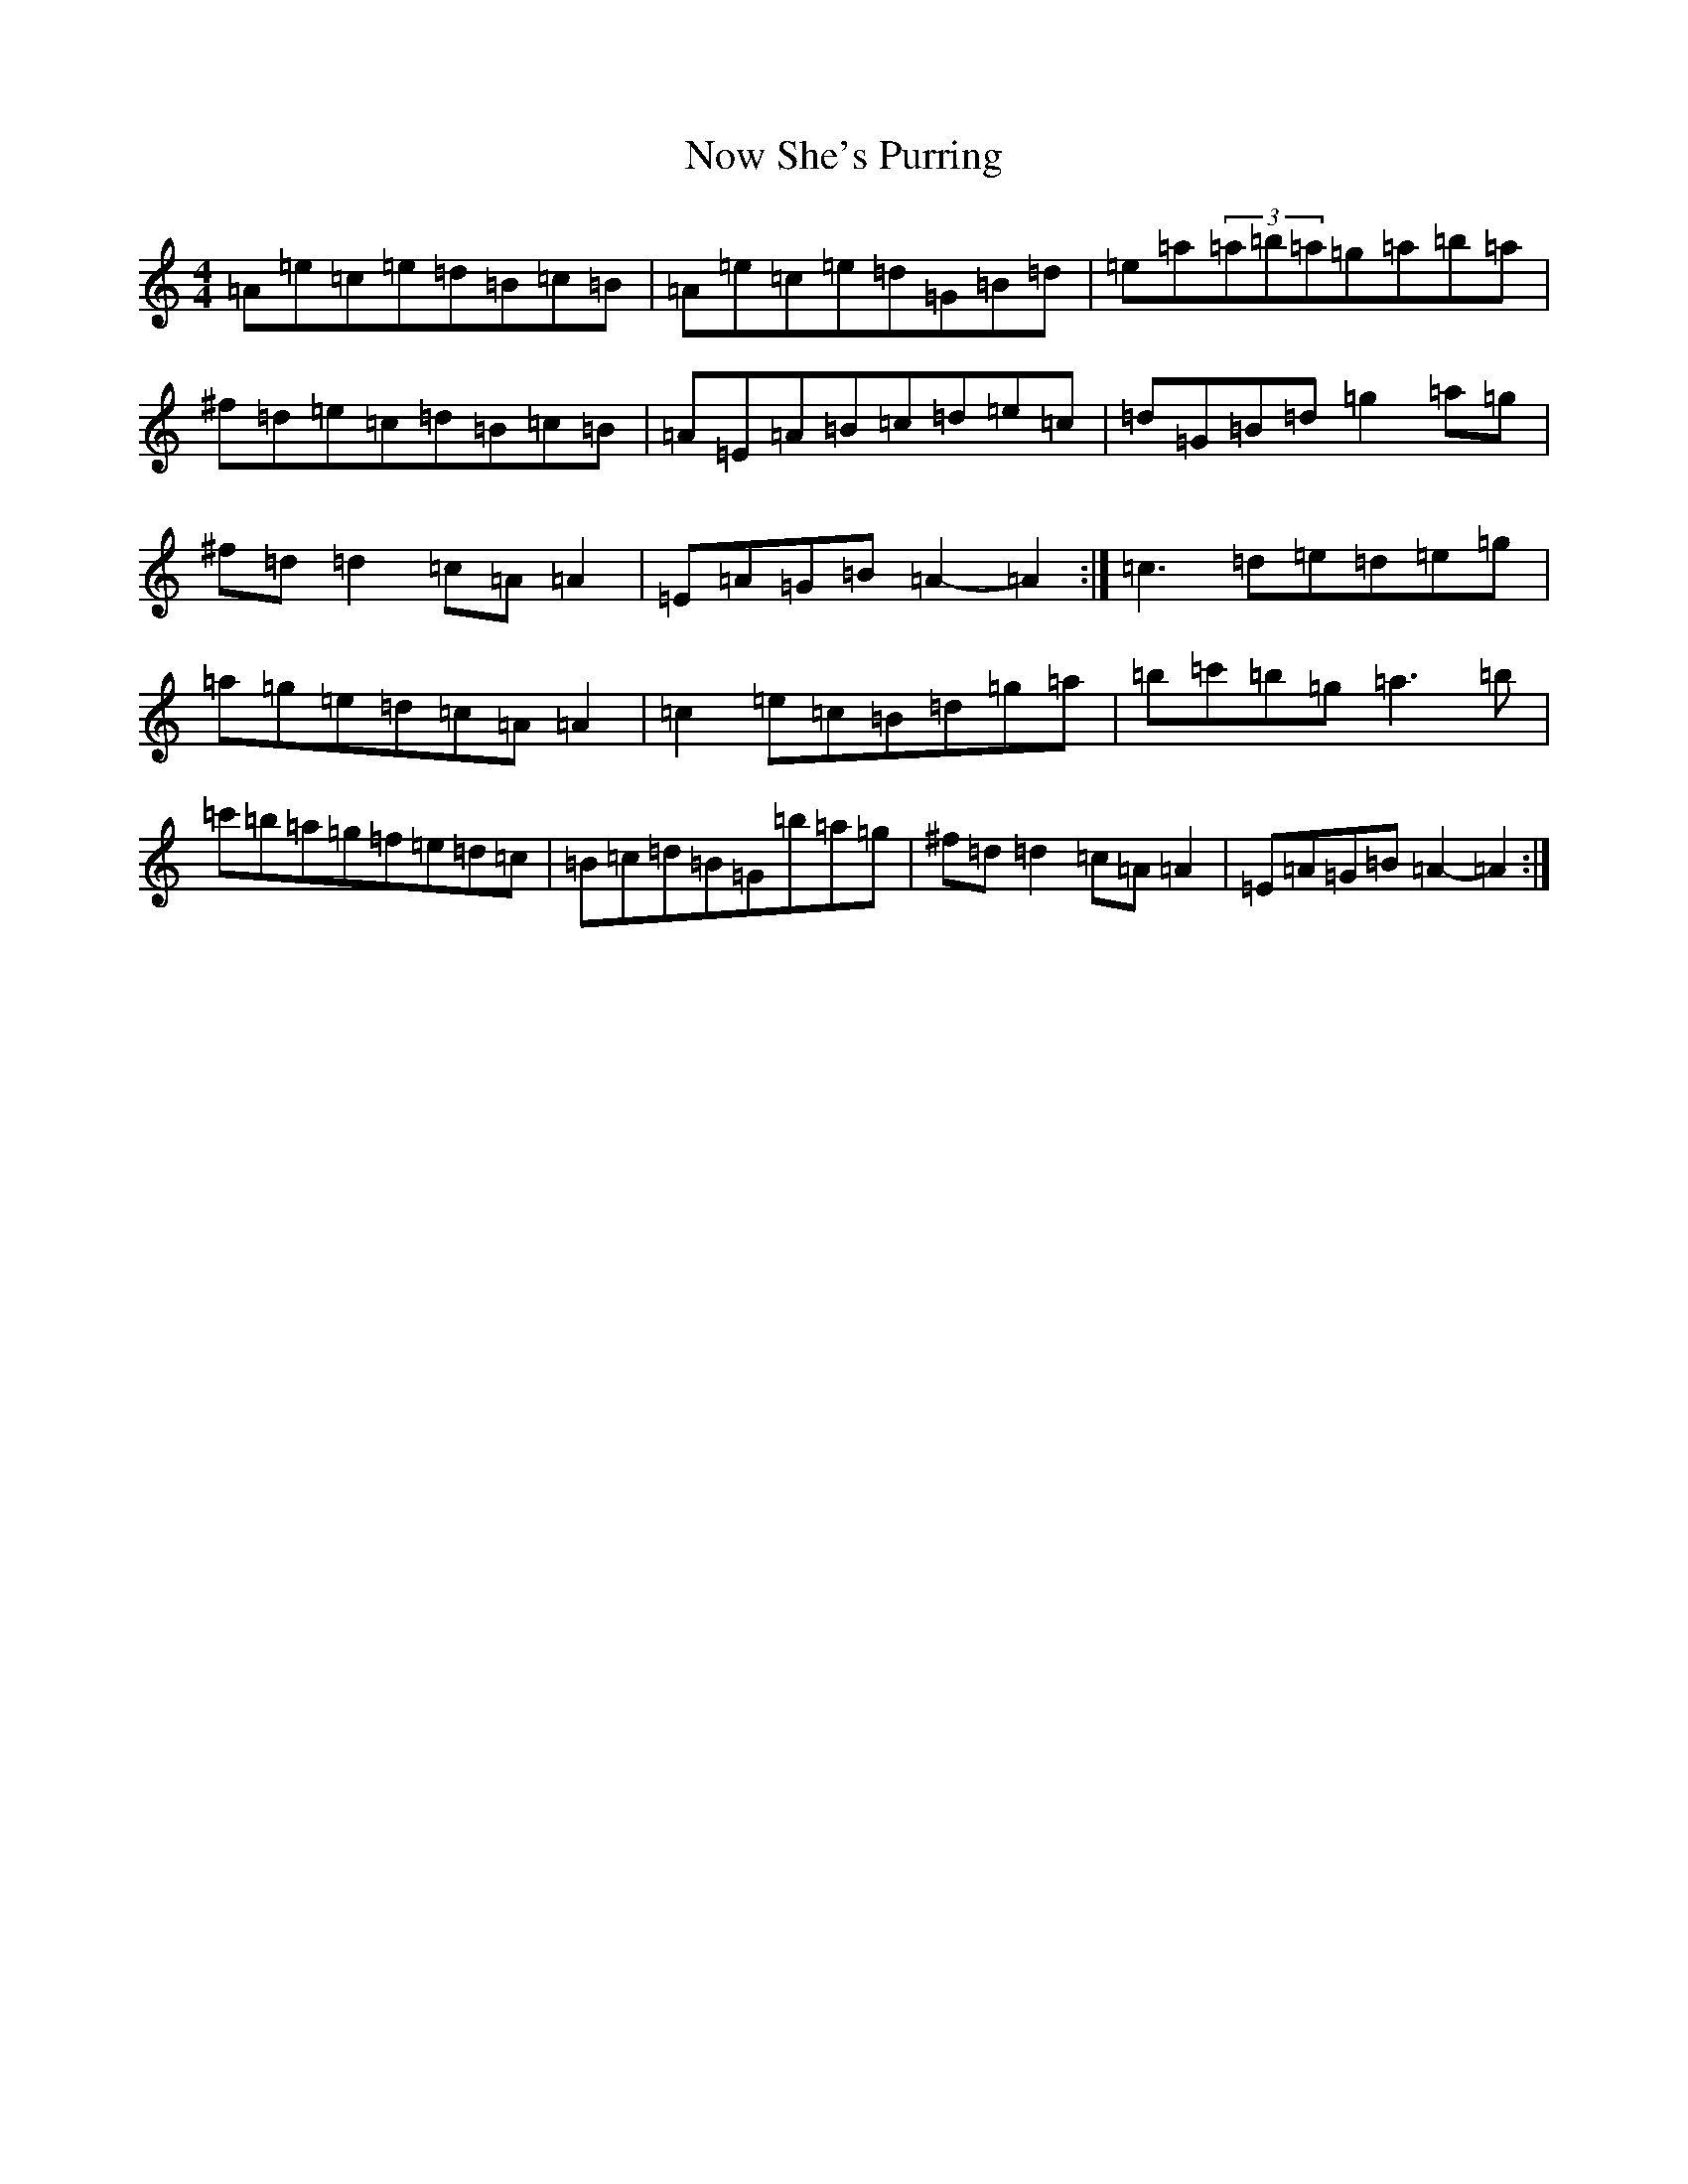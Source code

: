 X: 21485
T: Now She's Purring
S: https://thesession.org/tunes/156#setting15128
Z: G Major
R: reel
M:4/4
L:1/8
K: C Major
=A=e=c=e=d=B=c=B|=A=e=c=e=d=G=B=d|=e=a(3=a=b=a=g=a=b=a|^f=d=e=c=d=B=c=B|=A=E=A=B=c=d=e=c|=d=G=B=d=g2=a=g|^f=d=d2=c=A=A2|=E=A=G=B=A2-=A2:|=c3=d=e=d=e=g|=a=g=e=d=c=A=A2|=c2=e=c=B=d=g=a|=b=c'=b=g=a3=b|=c'=b=a=g=f=e=d=c|=B=c=d=B=G=b=a=g|^f=d=d2=c=A=A2|=E=A=G=B=A2-=A2:|